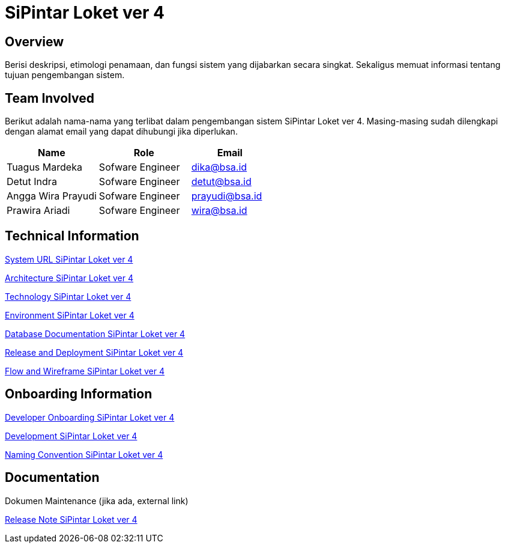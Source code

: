 = SiPintar Loket ver 4

== Overview

Berisi deskripsi, etimologi penamaan, dan fungsi sistem yang dijabarkan secara singkat. Sekaligus memuat informasi tentang tujuan pengembangan sistem. 

== Team Involved

Berikut adalah nama-nama yang terlibat dalam pengembangan sistem SiPintar Loket ver 4. Masing-masing sudah dilengkapi dengan alamat email yang dapat dihubungi jika diperlukan. 

[cols="35%,35%,30%",frame=all, grid=all]
|===
^.^h| *Name* 
^.^h| *Role* 
^.^h| *Email*

| Tuagus Mardeka | Sofware Engineer | dika@bsa.id
| Detut Indra | Sofware Engineer | detut@bsa.id
| Angga Wira Prayudi | Sofware Engineer | prayudi@bsa.id
| Prawira Ariadi | Sofware Engineer | wira@bsa.id
|===

== Technical Information

//Berisi informasi teknis tentang sistem, adapun informasi yang dicantumkan harus menyesuaikan dengan kebutuhan.

<<./url-SiPintar-Loket-ver-4.adoc#, System URL SiPintar Loket ver 4>>

<<./architecture-SiPintar-Loket-ver-4.adoc#, Architecture SiPintar Loket ver 4>>

<<./technology-SiPintar-Loket-ver-4.adoc#, Technology SiPintar Loket ver 4>>

<<./environment-SiPintar-Loket-ver-4.adoc#, Environment SiPintar Loket ver 4>>

<<./database-SiPintar-Loket-ver-4.adoc#, Database Documentation SiPintar Loket ver 4>>

<<./release-deploy-SiPintar-Loket-ver-4.adoc#, Release and Deployment SiPintar Loket ver 4>>

<<./flow-wire-SiPintar-Loket-ver-4.adoc#, Flow and Wireframe SiPintar Loket ver 4>>

== Onboarding Information

<<./dev-onboarding-SiPintar-Loket-ver-4.adoc#, Developer Onboarding SiPintar Loket ver 4>>

<<./development-SiPintar-Loket-ver-4.adoc#, Development SiPintar Loket ver 4>>

<<./naming-convention-SiPintar-Loket-ver-4.adoc#, Naming Convention SiPintar Loket ver 4>>

== Documentation

//Berisi dokumen penunjang untuk penggunaan sistem. Berikut adalah dokumen yang biasa dimasukkan di dalamnya. Anda dapat memasukkan external link (Google Doc, Horven, Swagger, maupun lainnya dalam daftar dokumen berikut:

//User Guide (jika ada, external link)

//Dokumen Integrasi (jika ada, external link)

Dokumen Maintenance (jika ada, external link)

//Dokumen API (jika ada, external link)

<<./release-note-SiPintar-Loket-ver-4.adoc#, Release Note SiPintar Loket ver 4>>
